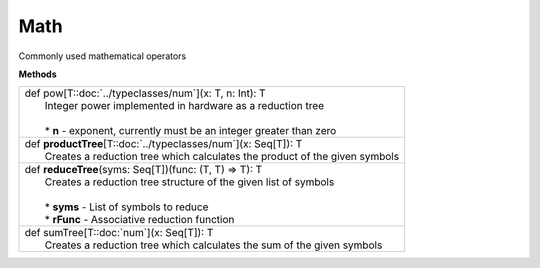 
.. role:: black
.. role:: gray
.. role:: silver
.. role:: white
.. role:: maroon
.. role:: red
.. role:: fuchsia
.. role:: pink
.. role:: orange
.. role:: yellow
.. role:: lime
.. role:: green
.. role:: olive
.. role:: teal
.. role:: cyan
.. role:: aqua
.. role:: blue
.. role:: navy
.. role:: purple

.. _Math:

Math
====

Commonly used mathematical operators

**Methods**

+---------------------+----------------------------------------------------------------------------------------------------------------------+
| |               def   pow\[T::doc:`../typeclasses/num`\](x: T, n: Int): T                                                                  |
| |                     Integer power implemented in hardware as a reduction tree                                                            |
| |                                                                                                                                          |
| | 	                * **n** \- exponent, currently must be an integer greater than zero                                                  |
+---------------------+----------------------------------------------------------------------------------------------------------------------+
| |               def   **productTree**\[T::doc:`../typeclasses/num`\](x: Seq\[T\]): T                                                       |
| |                     Creates a reduction tree which calculates the product of the given symbols                                           |
+---------------------+----------------------------------------------------------------------------------------------------------------------+
| |               def   **reduceTree**\(syms: Seq\[T\])(func: (T, T) => T): T                                                                |
| |                     Creates a reduction tree structure of the given list of symbols                                                      |
| |                                                                                                                                          |
| |                     * **syms** \- List of symbols to reduce	                                                                             |
| |                     * **rFunc** \- Associative reduction function                                                                        |
+---------------------+----------------------------------------------------------------------------------------------------------------------+
| |               def   sumTree\[T::doc:`num`\](x: Seq\[T\]): T                                                                              |
| |                     Creates a reduction tree which calculates the sum of the given symbols                                               |
+---------------------+----------------------------------------------------------------------------------------------------------------------+



